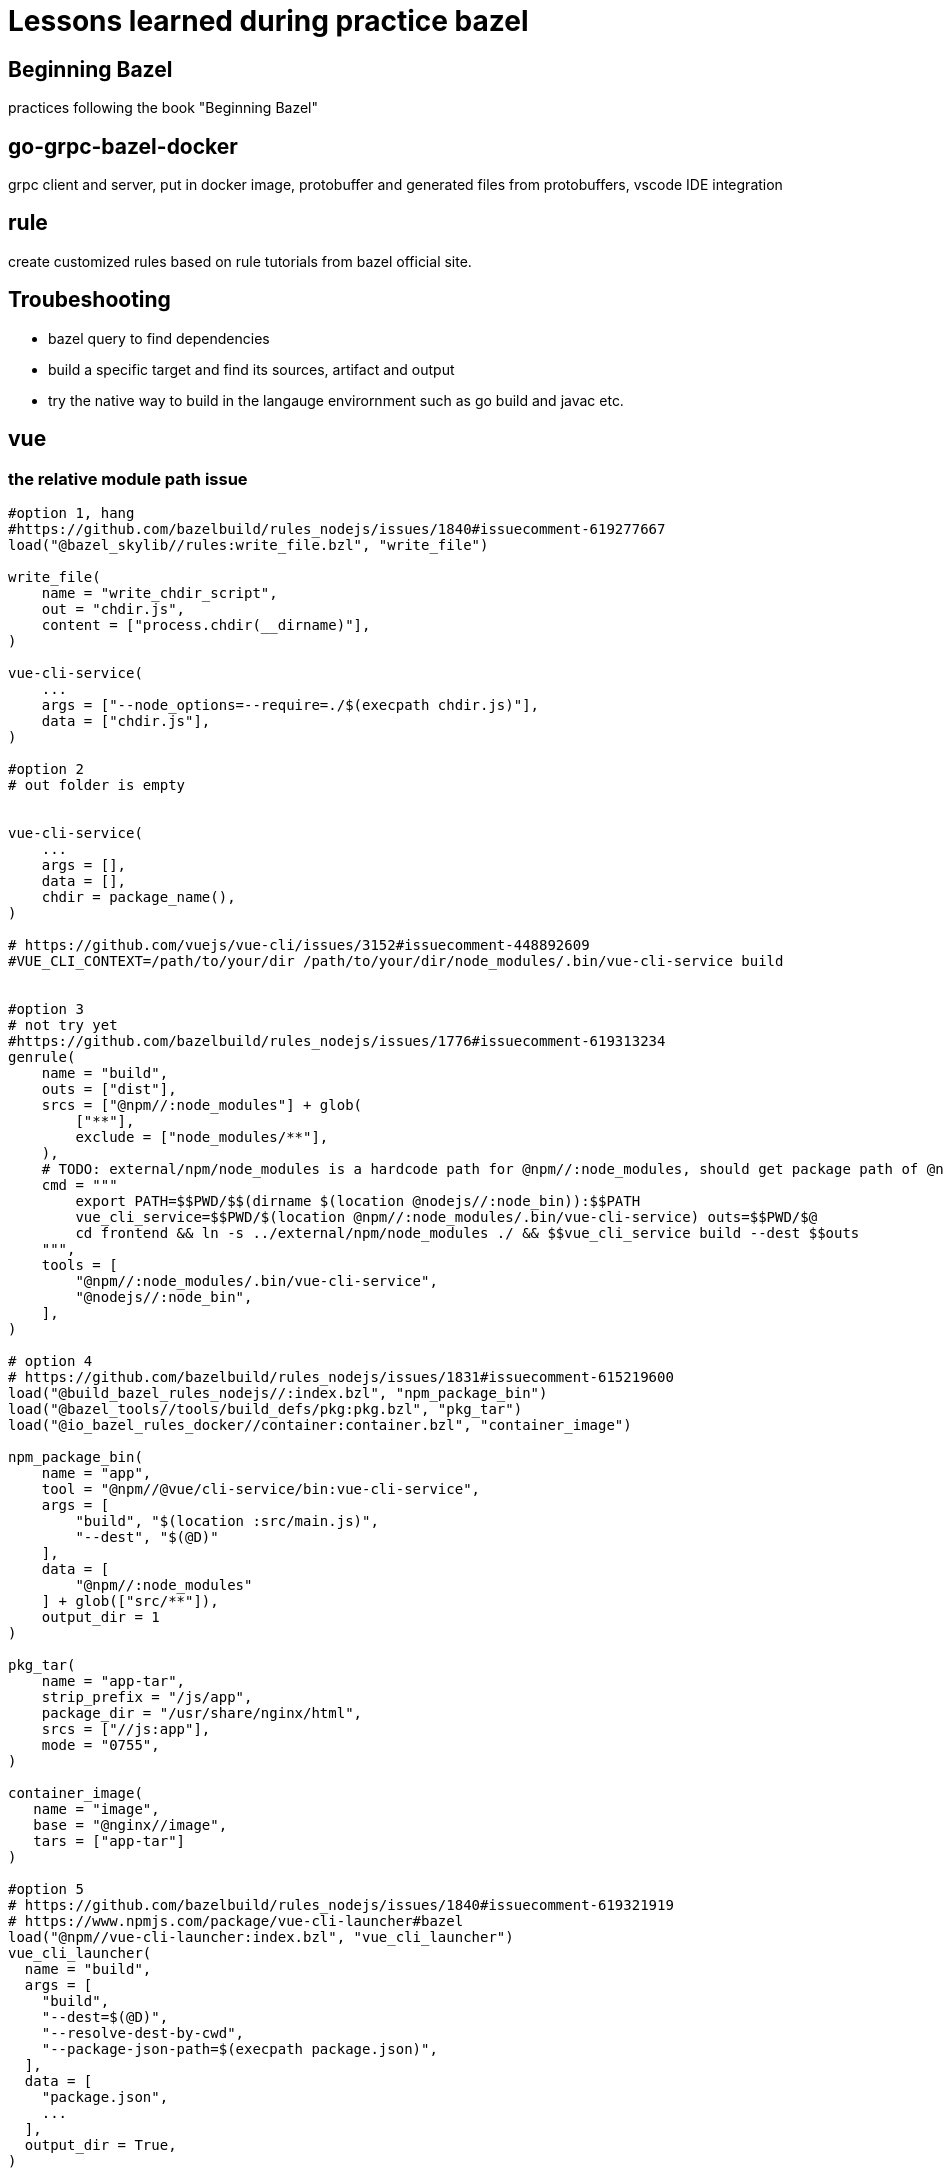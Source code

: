 # Lessons learned during practice bazel

## Beginning Bazel
practices following the book "Beginning Bazel"

## go-grpc-bazel-docker

grpc client and server, put in docker image, protobuffer and generated files from protobuffers, vscode IDE integration

## rule

create customized rules based on rule tutorials from bazel official site.

## Troubeshooting

* bazel query to find dependencies
* build a specific target and find its sources, artifact and output
* try the native way to build in the langauge envirornment such as go build and javac etc.


## vue

### the relative module path issue

```python
#option 1, hang
#https://github.com/bazelbuild/rules_nodejs/issues/1840#issuecomment-619277667
load("@bazel_skylib//rules:write_file.bzl", "write_file")

write_file(
    name = "write_chdir_script",
    out = "chdir.js",
    content = ["process.chdir(__dirname)"],
)

vue-cli-service(
    ...
    args = ["--node_options=--require=./$(execpath chdir.js)"],
    data = ["chdir.js"],
)

#option 2
# out folder is empty


vue-cli-service(
    ...
    args = [],
    data = [],
    chdir = package_name(),
)

# https://github.com/vuejs/vue-cli/issues/3152#issuecomment-448892609
#VUE_CLI_CONTEXT=/path/to/your/dir /path/to/your/dir/node_modules/.bin/vue-cli-service build


#option 3
# not try yet
#https://github.com/bazelbuild/rules_nodejs/issues/1776#issuecomment-619313234
genrule(
    name = "build",
    outs = ["dist"],
    srcs = ["@npm//:node_modules"] + glob(
        ["**"],
        exclude = ["node_modules/**"],
    ),
    # TODO: external/npm/node_modules is a hardcode path for @npm//:node_modules, should get package path of @npm
    cmd = """
        export PATH=$$PWD/$$(dirname $(location @nodejs//:node_bin)):$$PATH
        vue_cli_service=$$PWD/$(location @npm//:node_modules/.bin/vue-cli-service) outs=$$PWD/$@
        cd frontend && ln -s ../external/npm/node_modules ./ && $$vue_cli_service build --dest $$outs
    """,
    tools = [
        "@npm//:node_modules/.bin/vue-cli-service",
        "@nodejs//:node_bin",
    ],
)

# option 4
# https://github.com/bazelbuild/rules_nodejs/issues/1831#issuecomment-615219600
load("@build_bazel_rules_nodejs//:index.bzl", "npm_package_bin")
load("@bazel_tools//tools/build_defs/pkg:pkg.bzl", "pkg_tar")
load("@io_bazel_rules_docker//container:container.bzl", "container_image")

npm_package_bin(
    name = "app",
    tool = "@npm//@vue/cli-service/bin:vue-cli-service",
    args = [
        "build", "$(location :src/main.js)",
        "--dest", "$(@D)"
    ],
    data = [
        "@npm//:node_modules"
    ] + glob(["src/**"]),
    output_dir = 1
)

pkg_tar(
    name = "app-tar",
    strip_prefix = "/js/app",
    package_dir = "/usr/share/nginx/html",
    srcs = ["//js:app"],
    mode = "0755",
)

container_image(
   name = "image",
   base = "@nginx//image",
   tars = ["app-tar"]
)

#option 5
# https://github.com/bazelbuild/rules_nodejs/issues/1840#issuecomment-619321919
# https://www.npmjs.com/package/vue-cli-launcher#bazel
load("@npm//vue-cli-launcher:index.bzl", "vue_cli_launcher")
vue_cli_launcher(
  name = "build",
  args = [
    "build",
    "--dest=$(@D)",
    "--resolve-dest-by-cwd",
    "--package-json-path=$(execpath package.json)",
  ],
  data = [
    "package.json",
    ...
  ],
  output_dir = True,
)
```

### out folder empty issue
```python
vue_cli_service(
    name = "build",
    outs = ["dist"],
    args = [
        "build",
        "--dest",
        # add more .. if your projects is deep in the subfolders
        "../../$(@D)/dist",
        "--skip-plugins",
        "eslint",
    ],
    data = [
        ":babel.config.js",
        ":package.json",
        ":package-lock.json",
        "//backend/admin-web/src:admin-web-src",
        "@npm//:node_modules",
        "@npm//@vue/cli-plugin-babel",
        "@npm//@vue/cli-plugin-eslint",    
         "@npm//vue",
    ],
    #output_dir = True,
    chdir = package_name(),
)
```
